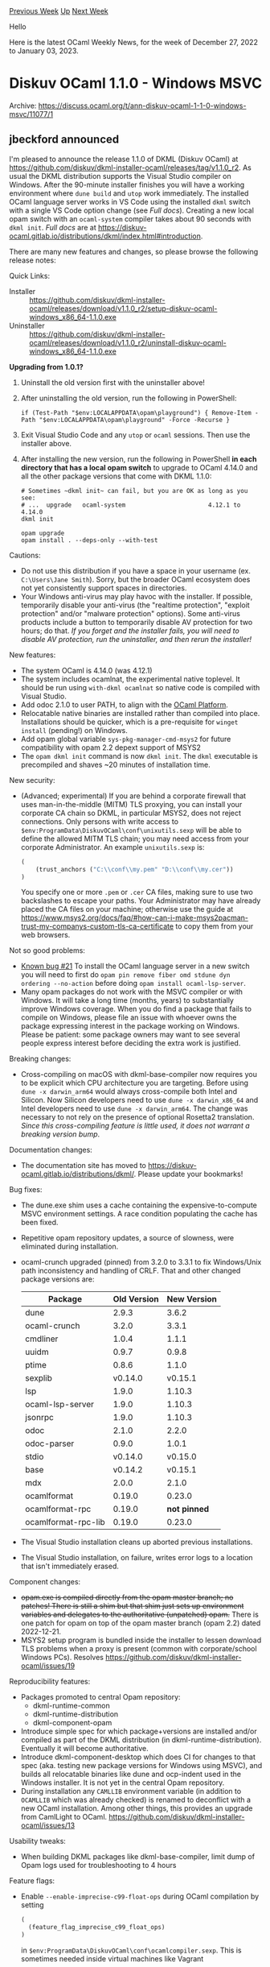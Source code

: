 #+OPTIONS: ^:nil
#+OPTIONS: html-postamble:nil
#+OPTIONS: num:nil
#+OPTIONS: toc:nil
#+OPTIONS: author:nil
#+HTML_HEAD: <style type="text/css">#table-of-contents h2 { display: none } .title { display: none } .authorname { text-align: right }</style>
#+HTML_HEAD: <style type="text/css">.outline-2 {border-top: 1px solid black;}</style>
#+TITLE: OCaml Weekly News
[[https://alan.petitepomme.net/cwn/2022.12.27.html][Previous Week]] [[https://alan.petitepomme.net/cwn/index.html][Up]] [[https://alan.petitepomme.net/cwn/2023.01.10.html][Next Week]]

Hello

Here is the latest OCaml Weekly News, for the week of December 27, 2022 to January 03, 2023.

#+TOC: headlines 1


* Diskuv OCaml 1.1.0 - Windows MSVC
:PROPERTIES:
:CUSTOM_ID: 1
:END:
Archive: https://discuss.ocaml.org/t/ann-diskuv-ocaml-1-1-0-windows-msvc/11077/1

** jbeckford announced


I'm pleased to announce the release 1.1.0 of DKML (Diskuv OCaml) at
[[https://github.com/diskuv/dkml-installer-ocaml/releases/tag/v1.1.0_r2][https://github.com/diskuv/dkml-installer-ocaml/releases/tag/v1.1.0_r2]].
As usual the DKML distribution supports the Visual Studio compiler on Windows. After the 90-minute installer finishes you will have
a working environment where ~dune build~ and ~utop~ work immediately. The installed OCaml language server works in VS Code using the
installed ~dkml~ switch with a single VS Code option change (see /Full docs/). Creating a new local opam switch with an
~ocaml-system~ compiler takes about 90 seconds with ~dkml init~. /Full docs/ are at
https://diskuv-ocaml.gitlab.io/distributions/dkml/index.html#introduction.

There are many new features and changes, so please browse the following release notes:

Quick Links:
- Installer :: https://github.com/diskuv/dkml-installer-ocaml/releases/download/v1.1.0_r2/setup-diskuv-ocaml-windows_x86_64-1.1.0.exe
- Uninstaller :: https://github.com/diskuv/dkml-installer-ocaml/releases/download/v1.1.0_r2/uninstall-diskuv-ocaml-windows_x86_64-1.1.0.exe

*Upgrading from 1.0.1?*
1. Uninstall the old version first with the uninstaller above!
2. After uninstalling the old version, run the following in PowerShell:
   #+begin_example
   if (Test-Path "$env:LOCALAPPDATA\opam\playground") { Remove-Item -Path "$env:LOCALAPPDATA\opam\playground" -Force -Recurse }
   #+end_example
3. Exit Visual Studio Code and any ~utop~ or ~ocaml~ sessions. Then use the installer above.
4. After installing the new version, run the following in PowerShell *in each directory that has a local opam switch* to upgrade to OCaml 4.14.0 and all the other package versions that come with DKML 1.1.0:
   #+begin_example
   # Sometimes ~dkml init~ can fail, but you are OK as long as you see:
   # ...  upgrade   ocaml-system                       4.12.1 to 4.14.0
   dkml init

   opam upgrade
   opam install . --deps-only --with-test
   #+end_example

Cautions:
- Do not use this distribution if you have a space in your username (ex. ~C:\Users\Jane Smith~). Sorry, but the broader OCaml ecosystem does not yet consistently support spaces in directories.
- Your Windows anti-virus may play havoc with the installer. If possible, temporarily disable your anti-virus (the "realtime protection", "exploit protection" and/or "malware protection" options). Some anti-virus products include a button to temporarily disable AV protection for two hours; do that. /If you forget and the installer fails, you will need to disable AV protection, run the uninstaller, and then rerun the installer!/

New features:
- The system OCaml is 4.14.0 (was 4.12.1)
- The system includes ocamlnat, the experimental native toplevel. It should be run using ~with-dkml ocamlnat~ so native code is compiled with Visual Studio.
- Add odoc 2.1.0 to user PATH, to align with the [[https://ocaml.org/docs/platform][OCaml Platform]].
- Relocatable native binaries are installed rather than compiled into place. Installations should be quicker, which is a pre-requisite for ~winget install~ (pending!) on Windows.
- Add opam global variable ~sys-pkg-manager-cmd-msys2~ for future compatibility with opam 2.2 depext support of MSYS2
- The ~opam dkml init~ command is now ~dkml init~. The ~dkml~ executable is precompiled and shaves ~20 minutes of installation time.

New security:
- (Advanced; experimental) If you are behind a corporate firewall that uses man-in-the-middle (MITM) TLS proxying, you can install your corporate CA chain so DKML, in particular MSYS2, does not reject connections. Only persons with write access to ~$env:ProgramData\DiskuvOCaml\conf\unixutils.sexp~ will be able to define the allowed MITM TLS chain; you may need access from your corporate Administrator. An example ~unixutils.sexp~ is:

  #+begin_src scheme
  (
      (trust_anchors ("C:\\conf\\my.pem" "D:\\conf\\my.cer"))
  )
  #+end_src

  You specify one or more ~.pem~ or ~.cer~ CA files, making sure to use two backslashes to escape your paths. Your Administrator may have already placed the CA files on your machine; otherwise use the guide at https://www.msys2.org/docs/faq/#how-can-i-make-msys2pacman-trust-my-companys-custom-tls-ca-certificate to copy them from your web browsers.

Not so good problems:
- [[https://github.com/diskuv/dkml-installer-ocaml/issues/21][Known bug #21]] To install the OCaml language server in a new switch you will need to first do ~opam pin remove fiber omd stdune dyn ordering --no-action~ before doing ~opam install ocaml-lsp-server~.
- Many opam packages do not work with the MSVC compiler or with Windows. It will take a long time (months, years) to substantially improve Windows coverage. When you do find a package that fails to compile on Windows, please file an issue with whoever owns the package expressing interest in the package working on Windows. Please be patient: some package owners may want to see several people express interest before deciding the extra work is justified.

Breaking changes:
- Cross-compiling on macOS with dkml-base-compiler now requires you to be explicit which CPU architecture you are targeting. Before using ~dune -x darwin_arm64~ would always cross-compile both Intel and Silicon. Now Silicon developers need to use ~dune -x darwin_x86_64~ and Intel developers need to use ~dune -x darwin_arm64~. The change was necessary to not rely on the presence of optional Rosetta2 translation. /Since this cross-compiling feature is little used, it does not warrant a breaking version bump/.

Documentation changes:
- The documentation site has moved to [[https://diskuv-ocaml.gitlab.io/distributions/dkml/][https://diskuv-ocaml.gitlab.io/distributions/dkml/]]. Please update your bookmarks!

Bug fixes:
- The dune.exe shim uses a cache containing the expensive-to-compute MSVC environment settings. A race condition populating the cache has been fixed.
- Repetitive opam repository updates, a source of slowness, were eliminated during installation.
- ocaml-crunch upgraded (pinned) from 3.2.0 to 3.3.1 to fix Windows/Unix path inconsistency and handling of CRLF. That and other changed package versions are:
  | Package             | Old Version | New Version  |
  |---------------------|-------------|--------------|
  | dune                | 2.9.3       | 3.6.2        |
  | ocaml-crunch        | 3.2.0       | 3.3.1        |
  | cmdliner            | 1.0.4       | 1.1.1        |
  | uuidm               | 0.9.7       | 0.9.8        |
  | ptime               | 0.8.6       | 1.1.0        |
  | sexplib             | v0.14.0     | v0.15.1      |
  | lsp                 | 1.9.0       | 1.10.3       |
  | ocaml-lsp-server    | 1.9.0       | 1.10.3       |
  | jsonrpc             | 1.9.0       | 1.10.3       |
  | odoc                | 2.1.0       | 2.2.0        |
  | odoc-parser         | 0.9.0       | 1.0.1        |
  | stdio               | v0.14.0     | v0.15.0      |
  | base                | v0.14.2     | v0.15.1      |
  | mdx                 | 2.0.0       | 2.1.0        |
  | ocamlformat         | 0.19.0      | 0.23.0       |
  | ocamlformat-rpc     | 0.19.0      | *not pinned* |
  | ocamlformat-rpc-lib | 0.19.0      | 0.23.0       |
- The Visual Studio installation cleans up aborted previous installations.
- The Visual Studio installation, on failure, writes error logs to a location that isn't immediately erased.

Component changes:
- +opam.exe is compiled directly from the opam master branch; no patches! There is still a shim but that shim just sets up environment variables and delegates to the authoritative (unpatched) opam.+ There is one patch for opam on top of the opam master branch (opam 2.2) dated 2022-12-21.
- MSYS2 setup program is bundled inside the installer to lessen download TLS problems when a proxy is present (common with corporate/school Windows PCs). Resolves https://github.com/diskuv/dkml-installer-ocaml/issues/19

Reproducibility features:
- Packages promoted to central Opam repository:
  * dkml-runtime-common
  * dkml-runtime-distribution
  * dkml-component-opam
- Introduce simple spec for which package+versions are installed and/or compiled as part of the DKML distribution (in dkml-runtime-distribution). Eventually it will become authoritative.
- Introduce dkml-component-desktop which does CI for changes to that spec (aka. testing new package versions for Windows using MSVC), and builds all relocatable binaries like dune and ocp-indent used in the Windows installer. It is not yet in the central Opam repository.
- During installation any ~CAMLLIB~ environment variable (in addition to ~OCAMLLIB~ which was already checked) is renamed to deconflict with a new OCaml installation. Among other things, this provides an upgrade from CamlLight to OCaml. https://github.com/diskuv/dkml-installer-ocaml/issues/13

Usability tweaks:
- When building DKML packages like dkml-base-compiler, limit dump of Opam logs used for troubleshooting to 4 hours

Feature flags:
- Enable ~--enable-imprecise-c99-float-ops~ during OCaml compilation by setting

  #+begin_src scheme
  (
    (feature_flag_imprecise_c99_float_ops)
  )
  #+end_src

  in ~$env:ProgramData\DiskuvOCaml\conf\ocamlcompiler.sexp~. This is sometimes needed inside virtual machines like Vagrant

Licensing:
- Diskuv OCaml is fully open-source, and is targeted for pure OCaml development. Commercial tools and support are available from Diskuv for mixed OCaml/C development; however, Diskuv OCaml only has limited support for mixed OCaml/C. For example, the ~ctypes~ opam package has been patched to work with Visual Studio but is out-dated. Contact support AT diskuv.com if you need OCaml/C development.

Internal changes:
- with-dkml.exe is now configured as a opam wrapper relative to the installation directory ($DiskuvOCamlHome) rather than the tools opam switch. That change decouples your new switches (aka. dkml init) from another opam switch.
      

** jbeckford later added


*** winget

This is the first release of DKML in ~winget~, the (new) Windows Package Manager.

#+begin_quote
Windows Package Manager *winget* command-line tool is bundled with Windows 11 and modern versions of Windows 10 by default as
the *App Installer*.
If you are running an earlier version of Windows and the App Installer is not
installed, you can [[https://www.microsoft.com/store/productId/9NBLGGH4NNS1][get App Installer from the Microsoft Store]].
If it's already installed, make sure it is updated with the latest version.
#+end_quote

Once you have ~winget~, uninstall any existing DKML using the uninstall link (see the main announcement) and then type the following
for the 90-minute install:

#+begin_example
winget install Diskuv.OCaml
#+end_example
You will then be able to start hacking in a new PowerShell window at [[https://diskuv-ocaml.gitlab.io/distributions/dkml/#install-is-done-what-next][Install is done! What
next?]]
      

** jbeckford finally said


*** setup-dkml 1.2.0

/How to check if you are using setup-dkml?/ You have a ~ci/setup-dkml~ folder.

The new version of [[https://github.com/diskuv/dkml-workflows#readme][setup-dkml CI]] goes along with the DKML 1.1.0 release (yes, it
would be nice if the version numbers were in sync). You will get CI for Windows MSVC with OCaml 4.14.0 (among other things) when you
upgrade.

You should check ~ci/setup-dkml/*.md~ to see if there is any upgrade documentation. If not, you can upgrade with:

#+begin_src shell
opam update
opam upgrade dkml-workflows
opam exec -- generate-setup-dkml-scaffold
opam exec -- dune build '@gen-dkml' --auto-promote
#+end_src
      



* OCaml.org: recapping 2022 and queries on the Fediverse
:PROPERTIES:
:CUSTOM_ID: 2
:END:
Archive: https://discuss.ocaml.org/t/ocaml-org-recapping-2022-and-queries-on-the-fediverse/11099/1

** Anil Madhavapeddy announced


Hot on the heels of the [[https://discuss.ocaml.org/t/ann-results-of-the-ocaml-user-survey-2022/11056][2022 User Survey results]], I thought it a good opportunity to look back over the [[https://www.dropbox.com/s/omba1d8vhljnrcn/OCaml-user-survey-2020.pdf?dl=0][2020 results]] (and [[https://discuss.ocaml.org/t/suggestions-from-the-ocaml-survey-result/6791][summary]]) and look at some of the highlights of what the ocaml.org team of contributors did in the past year for our ecosystem, and to gather some inspiration on what to focus on next in 2023. As always, these recaps from me are my personal distillation of our community's work, with me just reporting as best I can. Errors and omissions are mine, and credit to the individual hardworking maintainers!

At the start of 2022, I communicated three priorities to the OCaml.org maintainer teams when asked about what to work on, based on
the work of the core development team and the feedback from the 2020 user survey:

- help the OCaml 5 release be a success
- launch a new OCaml.org web presence with documentation
- prototype new workflows for OCaml development

*** Help the OCaml 5 release be a success

The first thing I found notable (and reassuring) in the 2022 survey results is what _wasn't_ mentioned in the user responses:
instability with the core system. We began 2022 [[https://discuss.ocaml.org/t/multicore-ocaml-january-2022-and-post-merge-activity/9294][drunk with relief from the multicore PR being
merged]], and began the year-long 5.0.0
release process.  In one of the core developer meetings early in the year, I requested that the 5.0.0 release would be restricted to
_just_ the multicore runtime and effects features, since so much had changed there that we would have our hands full.  This was
promptly ignored and followed by a [[https://github.com/ocaml/ocaml/pull/10867][surge of PRs]] removing lots of legacy cruft that had
built up over the course of the 4.x series.  A recipe for release management disaster!

I'm glad to say that I was wrong, and (as you'll see from the infrastructure report below) that the collective 5.0.0 release effort
has been one of the most impressive I've witnessed.  The core team signalled deprecations clearly, and the various tooling teams
(such as opam and dune) in the ecosystem performed lots of differential builds and incremental releases to remove vestigial
deprecated fragments that now broke builds.  This was then followed by an engaged community releasing their various dependencies to
the mainline opam repository, all in good time for the 5.0 release candidates to be cut and be usable.

We are, of course, still really early in the lifetime of the OCaml 5.x series, and some serious breakages may yet lurk and only be
discovered as our users migrate. But we are at a point now where experimentation, prototyping and
[[https://watch.ocaml.org/videos/watch/629b89a8-bbd5-490d-98b0-d0c740912b02][migration]] can be done in a controlled way across both
OCaml 4.x and 5.x, so let's pat ourselves on the backs for a moment about a job well done before moving on.  I'll ninja-edit this
post if next year's user survey is full of complaints about OCaml 5 ;-)

*** Launch a new OCaml.org web presence with documentation

The 2020 user surveys made it crystal clear that we needed to improve the state of art with documentation and OCaml. Accordingly, we
[[https://discuss.ocaml.org/t/v3-ocaml-org-a-roadmap-for-ocamls-online-presence/8368][started work]] in 2021 on a new site, [[https://discuss.ocaml.org/t/v3-ocaml-org-getting-ready-to-launch/9146][previewed
it]] in early 2022 and [[https://discuss.ocaml.org/t/v3-ocaml-org-we-are-live/9747][launched in April
2022]].

This new website preserved older links (by redirecting them to an archived v2.ocaml.org) and provided a brand new centralised
documentation site with package search and incremental rebuilds to ensure new packages get up there in a timely fashion.  This was a
complex task behind the scenes, since it requires [[https://watch.ocaml.org/videos/watch/9bb452d6-1829-4dac-a6a2-46b31050c931][ongoing bulk package
builds]] of every version of every package in the opam
repository, with consistent cross-linking.

It's still by no means perfect, with some work needed on rendering glitches, missing sections, and the overall information
architecture of how to present so much information to a range of users (beginner to advanced), but it's a really solid foundation to
work from (unlike the previous website, which was really showing its age).  This year's user survey continues to emphasise the need
for advancing documentation, so I hope to see more contributions to the new website to ensure the content continues to improve.  And
of course, look to your own published libraries and ensure that your odoc markup is as good as you can make it.

*** Prototype new workflows for OCaml development

The other hot topic in 2022 was for us to figure out how to integrate better with modern, stateless workflows for code development.
This is a complex topic for tool maintainers to work on, since we must also [[https://watch.ocaml.org/videos/watch/039f1096-a63c-4a88-af4b-dcc48791d723][preserve backwards
compatibility]] with existing workflows (witness the very
high percentage of users in this year's survey that use the opam cli as their primary mechanism of interaction).  We also had a
decent idea of who the various sorts of users are [[https://speakerdeck.com/avsm/workflows-in-the-ocaml-platform?slide=4][from discussion in
2019]] with application developers, library authors and OS
maintainers.

There have been a number of prototypes built this year to experiment with new workflows, but most of the effort from core
maintainers has gone into the earlier priorities (releasing OCaml 5, especially). The prevalence of dune (>91% in the 2022 survey)
means that one simple stateless workflow is to have all the source code available in one monorepo, and perform a ~dune build~.  This
works because dune can scan all the ~dune~ files in the repo and build them [[https://www.dra27.uk/blog/platform/2018/08/15/dune-vendoring.html][in one
pass]].  In this workflow, opam can be optionally used to assemble
the source code (see the [[https://github.com/tarides/opam-monorepo][opam-monorepo]]) plugin, but our Nix-loving friends also have
their own alternative mechanisms ([[https://github.com/nix-ocaml/nix-overlays][1]], [[https://github.com/tweag/opam-nix][2]],
[[https://ryan.freumh.org/blog/hillingar/][3]]).  While some projects like MirageOS and [[https://github.com/realworldocaml/book][Real World
OCaml]] are using these workflows, they are still maturing.  Now that OCaml 5.0 is out and
the new website is live, I hope to see more production quality workflows emerging in 2023.

There is also some concern that dune shouldn't be a hard requirement on any workflow.  This requirement has been successfully
preserved to date, but is getting increasingly difficult to reconcile with the demand for a more opinionated, beginner-friendly
workflow.  With opam, our architectural answer to this is to separate the _opam file format_ from the _opam CLI_, and make it easier
to [[https://github.com/ocaml-opam/opam-0install-solver][interpret opam repositories]] via external tools.  The same discipline should
work for ~dune~ files with [[https://discuss.ocaml.org/t/status-update-bazel-enabled-ocaml-toolchain/10892][alternative build
systems]].

*** OCaml.org and our decentralised future in 2023

How do we -- as a community -- figure out what will work for new workflows?  That's my segway into what I want to hear your thoughts
on for 2023: how to incrementally improve community communication.

- *discuss.ocaml.org (Discussion forum):* I setup this forum [[https://sympa.inria.fr/sympa/arc/caml-list/2017-05/msg00070.html][back in 2018]] in response to a user request, and it has been a successful experiment.  The number of OCaml users who report interacting via this forum has increased percentage-wise from the 2020 to 2022 results.  I am also pleased that a small moderation team has been sufficient to deal with spam.  Traffic-wise, we have had to upgrade the hosting capacity several times in the past 5 years as demand rises, and there has been a mild surge in page-views towards the end of 2022 with the release of OCaml 5.0.0.

  https://global.discourse-cdn.com/business7/uploads/ocaml/optimized/2X/d/d2810e2c8655eb03126c7b92987c6cf27fffc613_2_1380x320.png

  I am still regretful that I had to [[https://discuss.ocaml.org/t/lists-ocaml-org-service-temporarily-sunsetted/8692][sunset the mailing list service]], but it will hopefully [[https://github.com/ocaml/infrastructure/issues/24][be back in 2023]], especially if we find a volunteer to help configure and maintain it.

- *watch.ocaml.org (Video sharing):* The [[https://joinpeertube.org][Peertube]]-based service began in the 2020 lockdowns when we shifted our workshops online.  Since then, it has been a resilient and useful resource to host videos about OCaml related topics. There are some advantages to hosting our own videos: they can be permanently archived and linked to, and we can integrate well with other "Fediverse"-based services (more on this later).

  What I'd like to see in 2023 is more content being backfilled onto this site, so that we can have all the videos from the last few decades of OCaml conferences and workshops in one place!    To that end, we will promote the [[https://github.com/ocaml/infrastructure/issues/23][service to non-beta]] status soon.  It is a little tricky to use Peertube with multiple users (still involves password sharing), so we're figuring it out as we go along and before finishing the promotion to production status. Please do leave comments and thoughts on that issue or here.

- *opam.ocaml.org (Package management)*: The surveys confirm that opam remains the dominant mechanism of installing and accessing the OCaml package ecosystem.  In addition to [[https://github.com/ocaml/opam/releases][regular releases]] of the opam tool itself, the backend infrastructure has been [[https://github.com/ocaml/infrastructure/issues/19][upgraded]] significantly so that the package archive should be more available and secure, and easier to mirror onto global CDNs in 2023 and also integrate with other software security supply chain software.

  Alongside serving the package archives themselves, we maintain a significant multi-architecture cluster of machines that perform the bulk builds to ensure the health and integrity of the opam repository (the [[https://github.com/ocaml/opam-repository][curated package database]]). These machines comprise of x86, ARM, PowerPC and RISC-V machines (yes, we did finally get rackmounted RISC-V boards this year!).  The machines are variously hosted at the Cambridge Computer Laboratory, Inria, Scaleway and Equinix, and we are sunsetting our use of AWS for cost reasons. Individual machines have been generously funded by IBM, Tarides, Jane Street, the [[https://github.com/WorksOnArm][Works on ARM]] program.

  The software driving this cluster [[https://watch.ocaml.org/videos/watch/29055525-2b0f-4f00-a0a0-26c9d4e97f9c][continues to grow]], with support for Windows and macOS builds going live in 2022. These are not yet hooked up to the live opam-repository-ci, but will hopefully be back in 2023. This marks our migration away from hosted CI services such as Travis and AppVeyor, and the backing infrastructure [[https://github.com/ocurrent/overview][is open source]] and possible to deploy for yourself (e.g. in an industrial context).

- *www.ocaml.org (Website and Docs)*: I've talked extensively about the new website earlier, but I would like to emphasise the importance of receiving external contributions to the _content_ of the website.  The [[https://github.com/ocaml/ocaml.org/pulls][repository]] is open for PRs, and it has been a little quiet in the latter half of 2022 outside of a small maintainer team.  If you'd like to get involved, then please feel free to open an issue and discussing your plans, or signal any blockers you encountered.  Gabriel has already noted [[https://discuss.ocaml.org/t/maintenance-bottlenecks-in-the-compiler-distribution/11045][bottlenecks in the core OCaml distribution]], and a similar story is playing out in the wider ocaml.org ecosystem.  We need your contributions.

- *git.ocaml.org (not launched)*: a service that we have considered since 2019 and did _not_ launch is a git mirror, or an alternative way of procuring OCaml ecosystem source code than from GitHub. There have been a small but steady [[https://discuss.ocaml.org/t/publishing-without-github/3232][stream of requests]] for this, with several motivations: availability (GitHub is a central point of failure), security (replicating ecosystem git branches is sound and secure practise), and privacy.  The core OCaml team is firmly committed to GitHub at present, but launching a read-only mirror is in scope for 2023 if a maintainer is willing to step forward and survey available solutions (ideally not as heavy-weight as GitLab) for mirroring scripts.  Once we have a robust read-only git mirror, we can begin to consider how to accept patch contributions (particularly to the opam repository) via email or other mechanisms, but no promises until we reach the first read-only milestone.

  I'd really like to hear from industrial users who have stronger requirements for secure software supply chains here as well. I participated in a [[https://bpb-us-w2.wpmucdn.com/sites.gatech.edu/dist/a/2878/files/2022/10/OSSI-Final-Report.pdf][White House summit on software security]] earlier in the year, and it is clear that this is going to be an important topic for OCaml to keep up with in 2023, especially with our role in the formal verification ecosystem.

**** Should ocaml.org host more Fediverse services?

I've mentioned the [[https://en.wikipedia.org/wiki/Fediverse][Fediverse]] earlier, and could use a wider set of opinions.  One of my concerns from the user survey is how much interaction happens on closed synchronous mediums such as Slack or Discord. I'm not _against_ such platforms (1-1 and small team private chats are not replaceable), but there's currently no way to then promote knowledge gathered from the closed systems into the public commons, where they benefit newcomers.  And more recently, there has been drama around centralised services such as Twitter that throws its permanence into question.  Our user survey indicated positive
vibes about our current interactions, and I of course want to ensure any of our technical platform choices support this healthy
growth.

The Fediverse itself is a fairly loosely arranged set of services that interoperate via two main protocols:
[[https://www.w3.org/TR/activitypub/][ActivityPub]] for web-based services, and the Matrix chat protocol for encrypted 1:1 and group
encrypted communications.  Some potential services we could host are:

- [[https://joinmastodon.org][Mastodon]] is a micro-blogging platform which can be run on several domains. It exposes feeds via RSS as well as several open source clients. Fediverse clients can interoperate: a "boost" on a watch.ocaml.org video can be expressed in a Mastodon timeline, and a "favourite" of a video in Mastodon will increment the "like" counter on the videopage.

  For ocaml.org, a simple service to run would be an activity feed (e.g. from the opam repository and the website blog) that would publish "Toots" and make them searchable across the wider network, but not allow user registration. This would sidestep the need for moderation and selection of blocklists.  However, the hard work of the [[https://ocaml.org/policies/code-of-conduct][code of conduct]] team means that we have the basis for user registration provision as well (especially by using discuss.ocaml.org as a single-sign on backend).  Opinions welcome --  by default, I will select the conservative option of adding read-only ActivityPub to ocaml.org directly, as we do not currently have the moderation resources for a full Mastodon instance, and it can be upgraded at a later stage.

- [[https://matrix.org][Matrix chat]] is already sitting alongside the venerable IRC as an open alternative. One of the nicest features of Matrix is that multiple servers can publish the same room, and the domain name is simply a namespace which can be replicated. For example, we have a chat room for the Eio library that is published as ~#eio:roscidus.com~ (@talex5's Matrix server) and ~#eio:recoil.org~ (my own).  In the future, this could also be ~#eio:ocaml.org~ simply by publishing it as such.  The value in an ocaml.org Matrix server is thus to act as a conveniently searchable directory, with the room contents being replicated in various other homeservers for availability.

There are still significant downsides to using the Fediverse as opposed to centralised services. Usability is patchy, availability
can be variable as some servers go down while others remain, and moderation is never a fully solved problem that requires
distributed maintenance of blocklists. We'll need to be open to some experimentation and failures if we step further in this
direction, but it is promising.

In this spirit of experimentation, the ocaml.org changes are all now being recorded on a blog (infra.ocaml.org, and at
https://github.com/ocaml/infrastructure/issues), and I'll begin discussions with ecosystem maintainers about how they feel about
moving to slightly more open platforms. In the meanwhile, nothing stops independent initiatives.  If you feel the urge to continue
developing [[https://github.com/kit-ty-kate/ocaml-activitypub/network/members][ActivityPub bindings]] (begun by Kate at a MirageOS
retreat but in need of a new maintainer) or bringing the [[https://tarides.com/blog/2022-06-09-ocaml-matrix-a-virtual-world][OCaml
Matrix]] implementation to production quality, now would be an
excellent time to do so!

None of these Fediverse services are intended to replace the excellent roundups often seen on these forums (such as Gabriel's
[[https://discuss.ocaml.org/tag/compiler-newsletter][compiler newsletters]]) and via the [[https://discuss.ocaml.org/t/twenty-years-of-ocaml-weekly-news/8869][Caml weekly
news]].  If in doubt, feel free to step up with your own projects
and post about them regularly here!

Finally, the absolute highlight of OCaml in 2022 for me has been the continued support for [[https://outreachy.org][Outreachy]] from
our maintainers (see [[https://discuss.ocaml.org/search?q=outreachy][posts]] and even a [[https://watch.ocaml.org/videos/watch/dc5bbf5b-3dd9-4c8d-b26a-71e730a67788][video
roundup]]).  This effort, along with the [[https://ocaml.org/policies/code-of-conduct][code of
conduct]] process concluding, highlights the enthusiasm for bringing newcomers into our
world.  I encourage the senior members of our community to try to participate (even if just once), and get in touch with myself or
the OCSF if the bottleneck is something we can help address (like funding).

I've never been more excited about the future of OCaml than I am heading into 2023; a whole new realm of systems programming has
opened up with the release of multicore and effects, and it's just really fun and a privilege being along for the ride with such
talented collaborators. *Happy new year everyone!* _(I'm currently snowed in somewhere very remote, and am only 50% sure this will
make it through to the forum. Please please, don't give me a HTTP error when I click on 'create topic')_ :slight_smile:
      



* Old CWN
:PROPERTIES:
:UNNUMBERED: t
:END:

If you happen to miss a CWN, you can [[mailto:alan.schmitt@polytechnique.org][send me a message]] and I'll mail it to you, or go take a look at [[https://alan.petitepomme.net/cwn/][the archive]] or the [[https://alan.petitepomme.net/cwn/cwn.rss][RSS feed of the archives]].

If you also wish to receive it every week by mail, you may subscribe [[http://lists.idyll.org/listinfo/caml-news-weekly/][online]].

#+BEGIN_authorname
[[https://alan.petitepomme.net/][Alan Schmitt]]
#+END_authorname
